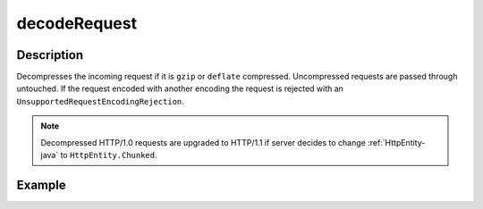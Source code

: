 .. _-decodeRequest-java-:

decodeRequest
=============

Description
-----------

Decompresses the incoming request if it is ``gzip`` or ``deflate`` compressed. Uncompressed requests are passed through untouched. If the request encoded with another encoding the request is rejected with an ``UnsupportedRequestEncodingRejection``.

.. note::
  Decompressed HTTP/1.0 requests are upgraded to HTTP/1.1 if server decides to change :ref:`HttpEntity-java` to ``HttpEntity.Chunked``.

Example
-------

.. includecode:: ../../../../code/docs/http/javadsl/server/directives/CodingDirectivesExamplesTest.java#decodeRequest
